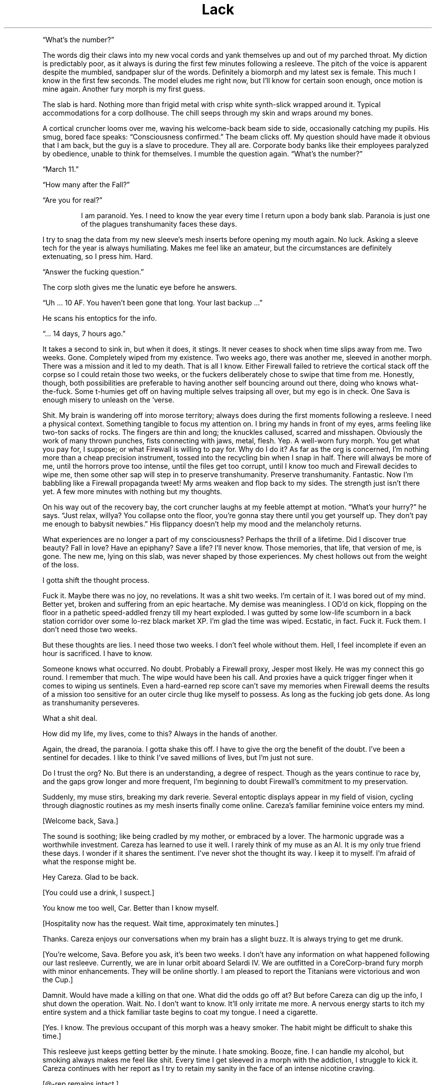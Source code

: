 .TH Lack "Eclipse Phase"
.PP
\[lq]What's the number?\[rq]
.PP
The words dig their claws into my new vocal cords and yank themselves up and out of my parched throat.
My diction is predictably poor, as it always is during the first few minutes following a resleeve.
The pitch of the voice is apparent despite the mumbled, sandpaper slur of the words.
Definitely a biomorph and my latest sex is female.
This much I know in the first few seconds.
The model eludes me right now, but I'll know for certain soon enough, once motion is mine again.
Another fury morph is my first guess.
.PP
The slab is hard.
Nothing more than frigid metal with crisp white synth\-slick wrapped around it.
Typical accommodations for a corp dollhouse.
The chill seeps through my skin and wraps around my bones.
.PP
A cortical cruncher looms over me, waving his welcome\-back beam side to side, occasionally catching my pupils.
His smug, bored face speaks: \[lq]Consciousness confirmed.\[rq]
The beam clicks off.
My question should have made it obvious that I am back, but the guy is a slave to procedure.
They all are.
Corporate body banks like their employees paralyzed by obedience, unable to think for themselves.
I mumble the question again.
\[lq]What's the number?\[rq]
.PP
\[lq]March 11.\[rq]
.PP
\[lq]How many after the Fall?\[rq]
.PP
\[lq]Are you for real?\[rq]
.RS
.PP
I am paranoid.
Yes.
I need to know the year every time I return upon a body bank slab.
Paranoia is just one of the plagues transhumanity faces these days.
.RE
.PP
I try to snag the data from my new sleeve's mesh inserts before opening my mouth again.
No luck.
Asking a sleeve tech for the year is always humiliating.
Makes me feel like an amateur, but the circumstances are definitely extenuating, so I press him.
Hard.
.PP
\[lq]Answer the fucking question.\[rq]
.PP
The corp sloth gives me the lunatic eye before he answers.
.PP
\[lq]Uh ... 10 AF. You haven't been gone that long. Your last backup ...\[rq]
.PP
He scans his entoptics for the info.
.PP
\[lq]... 14 days, 7 hours ago.\[rq]
.PP
It takes a second to sink in, but when it does, it stings.
It never ceases to shock when time slips away from me.
Two weeks.
Gone.
Completely wiped from my existence.
Two weeks ago, there was another me, sleeved in another morph.
There was a mission and it led to my death.
That is all I know.
Either Firewall failed to retrieve the cortical stack off the corpse so I could retain those two weeks, or the fuckers deliberately chose to swipe that time from me.
Honestly, though, both possibilities are preferable to having another self bouncing around out there, doing who knows what\-the\-fuck.
Some t\-humies get off on having multiple selves traipsing all over, but my ego is in check.
One Sava is enough misery to unleash on the ‘verse.
.PP
Shit.
My brain is wandering off into morose territory; always does during the first moments following a resleeve.
I need a physical context.
Something tangible to focus my attention on.
I bring my hands in front of my eyes, arms feeling like two\-ton sacks of rocks.
The fingers are thin and long; the knuckles callused, scarred and misshapen.
Obviously the work of many thrown punches, fists connecting with jaws, metal, flesh.
Yep.
A well\-worn fury morph.
You get what you pay for, I suppose; or what Firewall is willing to pay for.
Why do I do it?
As far as the org is concerned, I'm nothing more than a cheap precision instrument, tossed into the recycling bin when I snap in half.
There will always be more of me, until the horrors prove too intense, until the files get too corrupt, until I know too much and Firewall decides to wipe me, then some other sap will step in to preserve transhumanity.
Preserve transhumanity.
Fantastic.
Now I'm babbling like a Firewall propaganda tweet! My arms weaken and flop back to my sides.
The strength just isn't there yet.
A few more minutes with nothing but my thoughts.
.PP
On his way out of the recovery bay, the cort cruncher laughs at my feeble attempt at motion.
\[lq]What's your hurry?\[rq] he says.
\[lq]Just relax, willya? You collapse onto the floor, you're gonna stay there until you get yourself up.
They don't pay me enough to babysit newbies.\[rq] His flippancy doesn't help my mood and the melancholy returns.
.PP
What experiences are no longer a part of my consciousness?
Perhaps the thrill of a lifetime.
Did I discover true beauty?
Fall in love?
Have an epiphany?
Save a life?
I'll never know.
Those memories, that life, that version of me, is gone.
The new me, lying on this slab, was never shaped by those experiences.
My chest hollows out from the weight of the loss.
.PP
I gotta shift the thought process.
.PP
Fuck it.
Maybe there was no joy, no revelations.
It was a shit two weeks.
I'm certain of it.
I was bored out of my mind.
Better yet, broken and suffering from an epic heartache.
My demise was meaningless.
I OD'd on kick, flopping on the floor in a pathetic speed\-addled frenzy till my heart exploded.
I was gutted by some low\-life scumborn in a back station corridor over some lo\-rez black market XP.
I'm glad the time was wiped.
Ecstatic, in fact.
Fuck it.
Fuck them.
I don't need those two weeks.
.PP
But these thoughts are lies.
I need those two weeks.
I don't feel whole without them.
Hell, I feel incomplete if even an hour is sacrificed.
I have to know.
.PP
Someone knows what occurred.
No doubt.
Probably a Firewall proxy, Jesper most likely.
He was my connect this go round.
I remember that much.
The wipe would have been his call.
And proxies have a quick trigger finger when it comes to wiping us sentinels.
Even a hard\-earned rep score can't save my memories when Firewall deems the results of a mission too sensitive for an outer circle thug like myself to possess.
As long as the fucking job gets done.
As long as transhumanity perseveres.
.PP
What a shit deal.
.PP
How did my life, my lives, come to this?
Always in the hands of another.
.PP
Again, the dread, the paranoia.
I gotta shake this off.
I have to give the org the benefit of the doubt.
I've been a sentinel for decades.
I like to think I've saved millions of lives, but I'm just not sure.
.PP
Do I trust the org?
No.
But there is an understanding, a degree of respect.
Though as the years continue to race by, and the gaps grow longer and more frequent, I'm beginning to doubt Firewall's commitment to my preservation.
.PP
Suddenly, my muse stirs, breaking my dark reverie.
Several entoptic displays appear in my field of vision, cycling through diagnostic routines as my mesh inserts finally come online.
Careza's familiar feminine voice enters my mind.
.PP
[Welcome back, Sava.]
.PP
The sound is soothing; like being cradled by my mother, or embraced by a lover.
The harmonic upgrade was a worthwhile investment.
Careza has learned to use it well.
I rarely think of my muse as an AI.
It is my only true friend these days.
I wonder if it shares the sentiment.
I've never shot the thought its way.
I keep it to myself.
I'm afraid of what the response might be.
.PP
Hey Careza.
Glad to be back.
.PP
[You could use a drink, I suspect.]
.PP
You know me too well, Car.
Better than I know myself.
.PP
[Hospitality now has the request.
Wait time, approximately ten minutes.]
.PP
Thanks.
Careza enjoys our conversations when my brain has a slight buzz.
It is always trying to get me drunk.
.PP
[You're welcome, Sava.
Before you ask, it's been two weeks.
I don't have any information on what happened following our last resleeve.
Currently, we are in lunar orbit aboard Selardi IV.
We are outfitted in a CoreCorp\-brand fury morph with minor enhancements.
They will be online shortly.
I am pleased to report the Titanians were victorious and won the Cup.]
.PP
Damnit.
Would have made a killing on that one.
What did the odds go off at?
But before Careza can dig up the info, I shut down the operation.
Wait.
No.
I don't want to know.
It'll only irritate me more.
A nervous energy starts to itch my entire system and a thick familiar taste begins to coat my tongue.
I need a cigarette.
.PP
[Yes.
I know.
The previous occupant of this morph was a heavy smoker.
The habit might be difficult to shake this time.]
.PP
This resleeve just keeps getting better by the minute.
I hate smoking.
Booze, fine.
I can handle my alcohol, but smoking always makes me feel like shit.
Every time I get sleeved in a morph with the addiction, I struggle to kick it.
Careza continues with her report as I try to retain my sanity in the face of an intense nicotine craving.
.PP
[\@\-rep remains intact.]
.PP
Finally some good news.
At least I didn't piss off any allies in the past 2 weeks.
.PP
[Indeed.
Are you in the right frame of mind for an update on Rati?]
.PP
Rati is my passion.
The lover I hold above all others.
She disappeared on me two years ago.
No explanation.
The sting still lingers.
.PP
Let's skip the update for now, Careza.
.PP
[Understood.]
.PP
Run a newsfeed scan.
Check for any major incidents in the past 2 weeks.
Maybe there's a clue as to what we may have been up to.
.PP
As Careza runs the scan and continues her standard sitrep, I shift my attention to the new sleeve.
The strength to stand is finally there.
I push the morph up and swing the feet onto the floor.
Spasms shoot through every muscle.
New morphs always take a bit of time in which to acclimate.
Luckily, I'm familiar with the CoreCorp fury, sleeved it a few times in the past.
This one feels like an old pair of shoes, bit worn and abused, but able to pound the pavement if need be.
The left ankle is a bit tender.
I hold it up a bit to get a look.
Bit swollen.
Definitely not new sleeve dysmorphia.
Probably a nagging injury.
Again, a pain in the ass, but you get what you pay for, I suppose.
The nanotat encircling the right bicep is rude and obnoxious, even by scum standards\[em]an entire slitheroid entering the genitals of a
female pleasure pod, fully animated.
Class act, whoever opted to etch that upon the morph.
I hate identifying marks, but again, if you can't afford a clean morph, you take what you can get.
.PP
I slide off the table, managing not to fall over in the process, and gingerly test the ankle.
Sore, but it isn't going to snap off.
.PP
Put in a request for a patch, left ankle.
Bute should be fine.
.PP
[Phenylbutazone.
On it's way.
And the cocktail will be here in approximately 30 seconds.
Nothing unusual on the newsfeed scan.]
.PP
Figures.
.RS
.PP
I plod over to the full\-length mirror, standard issue in resleeve waking chambers, and drop the sheet to take a look at the new me.
I spy the cortical cruncher lingering in the doorway, my cocktail in his hand, giving my body an appreciative look.
I don't recognize myself.
.RE
.PP
\[lq]Hand me my drink please.\[rq] I reach out my hand in his direction without even acknowledging his presence.
He steps into the room, too close to me, and slips the drink into my hand.
His breath smells like some sort of sour sausage.
.PP
\[lq]Not too bad under the sheet, are you?\[rq] he says.
\[lq]I took a peek earlier, but I must say, the slab didn't do you justice. On your feet, the curves really pop.
Your face isn't much to look at, but that rack is ... \[rq]
.PP
I cut him off before I vomit bile into my mouth.
\[lq]It's exquisite. I know. Now shut up and back off before I rip the skin off your face and slap you silly with it.\[rq] He gets the message and slinks from the room.
.PP
It is a nice rack.
.PP
[If nice is defined by proportion, then I would say yes.]
.PP
AIs, always so formal.
.PP
[You're approximately 4 centimeters taller than your usual proprieception allows for, so watch your head.]
.PP
Thanks for the heads up.
.PP
[That was awful.]
.PP
Yeah.
Yeah.
I know.
A smile finds its way onto my face as the banter with my muse lightens
my mood.
Looking in the mirror, I try to broaden the smile, to get a better sense
of my new face.
I show some teeth.
Nicotine stains all over them.
I take a long sip from my cocktail, swish the alcohol around a bit.
I can feel my blood respond instantly to the sauce.
I close my eyes and let out a sigh.
Just a few moments of peace is all I ask.
.PP
[We have a guest, Sava.] Damnit.
No such luck.
.PP
Who?
.PP
[Our last Firewall proxy, Jesper, has sent a beta\-level fork of
himself.
It is rather impatient to speak with you.]
.PP
Connect him.
.PP
They just cannot leave me alone, can they?
Officially, Firewall doesn't even exist.
It's because of Rati that they got their tentacles wrapped all around
me, through me.
The whole mess on Mars.
That's where it all started.
The last time I saw Rati.
All that knowledge they allowed me to retain.
But why?
Until that day, I had never realized just how scary the universe truly
was.
No, not scary.
Horrific.
No other word for something so vast, so uncaring.
Transhumanity could be wiped out completely and it would all just
continue on as before.
Horrific.
No other way to explain the feeling you have when you come face to face
with things truly beyond comprehension.
Hell, no other term could encapsulate transhumanity's actions towards
each other\[em]much less what other beings lurking in the void have in
store for us.
Perhaps that was why.
To teach me a lesson.
To make certain I would never forget, so I would never cease assisting
the org, because even the briefest glimpse of what is actually out there
is enough.
.PP
Jesper's fork materializes in my field of vision.
.PP
[Welcome back, Sava.]
.PP
Fuck off, Jesper.
You know I hate waking up with lack.
.PP
[Sorry.
Nothing I could do.] His expression is serious and concerned, but his
kinesics indicate he is as calm as can be.
What an act! Fucking proxies never panic.
They hold all the cards and it's never their minds that are on the line.
.PP
Yeah.
Right.
Get to the point.
You don't have me sleeved in a combat morph to get some downtime, so you
must have something serious lined up.
Are Berk, Pivo, and Sarlo here?
.PP
[Yes, they have been resleeved in the same facility.]
.PP
At least my team is with me.
People I could count on.
To a certain degree.
.PP
All right.
What are the details?
.PP
***
.PP
Pivo gripped the smooth outer surface of the station with all eight
arms.
Nano\-magnetics at the tips of his vacsuit arms were the only difference
between a secure hold and an endless drift into the depths of space.
He peered up through his faceplate at the dark orb above him.
.PP
Earth.
.PP
His eyes locked on an expanse of dead black ocean through the ominous
clouds.
Pivo longed to swim in those ancient depths.
Born and bred for space, he had never once immersed himself in the
former ecological niche of his kind.
Odds were against his ever taking a plunge into the salty waters of an
Earth ocean.
The planet was now a plagued death trap.
A wasteland of skeletal forms.
.PP
He imagined a time before the Fall, when his ancestors thrust through
blue waters and slipped effortlessly through mazes of coral, or gently
floated along with the current, not bothered by the burden of sapience.
Perhaps octopi still survived beneath the black waters of the present,
eking out a brief existence, biding their time, keeping the species true
and alive until the Earth could be reclaimed, and Pivo would join them
on that glorious day, abandoning knowledge altogether, and returning to
the ways of instinct.
.PP
Vacsuit sensors interrupted Pivo's fantasy, detecting a laser light that
bathed his form\[em]contact from Sava by line\-of\-sight laser link.
It was the preferred method of communication when a mission required
discretion.
Pivo's muse processed the message, and Sava's voice entered his head.
.PP
[Something wrong?
Why'd you stop moving?]
.PP
[Just enjoying the view,] Pivo beamed back.
.PP
[Enjoy it on the way down, for hours if you want.
Get inside the station before one of the sentry bots finds us.]
.PP
Pivo didn't bother to respond.
There was no arguing with Sava.
No use in defending your actions.
Pivo began crawling along the shell of the station again.
The station itself was tethered to the end of a long, black, carbon
nanotube cable that stretched all the way down to the planet's
surface\[em]the sole surviving space elevator.
.PP
Pivo located the breach, a thin scar in the station's metallic hull, the
result of an internal explosion responsible for the station's demise
during the Fall.
The breach was exactly where Sava said it would be and the description
of its size was dead\-on: a gap barely large enough for a human infant
to slip through.
According to Sava, years ago, the self\-repairing nanosystems operating
in the hull's metal had malfunctioned before the breach had been fully
repaired.
The level of mission details Sava managed to extract from Firewall was
scary sometimes.
Paranoia bloomed for a moment, but he quickly dismissed his suspicion,
compressed his cephalopod form, and squeezed his body through the
breach.
.PP
In blackness, Pivo activated his infrared emitter, casting the room in a
light outside the normal visual spectrum.
The interior of the lifeless station became visible to his enhanced eyes
in the eerie altered colors of infrared.
Pivo almost preferred the dark.
Ice crystals glittered from every surface, the reult of flash frozen
moisture in the long\-absent atmosphere.
Frigid clumps of human remains floated alongside chunks of hull metal in
a macabre zero\-gravity ballet.
Pivo floated through the wreckage and the gore, lightly tapping aside
metal or flesh to clear a path deeper into the room.
A female head drifted slowly by, the face frozen in a gaping silent
scream.
An intact cortical stack dangled from the severed neck.
For a second, Pivo considered snatching the stack, but he was not here
to retrieve lost souls.
Instead, he placed two of his arms upon the top of the head and pushed
it beneath him, towards the floor.
Like so many others lost during the Fall, this person would remain
forgotten here.
.PP
Pivo made it to the airlock without incident, but he knew his luck would
run dry eventually.
A run\-in with hypercorp guardians on a derelict station was
unavoidable.
Sensors may have already detected his presence.
It was only a matter of time before bots converged on his position.
He just hoped that when it occurred (and it most certainly would), it
would happen after he had opened up the airlock and the rest of the team
was inside the station.
.PP
The airlock had been welded shut from the inside.
Pivo was prepared for this eventuality, but it made his detection by
guardian bots a certainty.
He composed himself for a few seconds, focused on the task at hand, then
fired up the plasma torch built into one of his vacsuit arms.
A sizzling hiss and a harsh hot blue glare filled the room.
Seconds were now his most precious possession.
.PP
He was almost through the inner door when his muse pinged him with a
warning from the passive teraherz sensor.
An object was moving towards Pivo's position rapidly, now only twenty
meters away.
A sentry bot would be upon him in soon.
.PP
[Almost through the first door,] Pivo transmitted calmly, even though it
took every ounce of his will to keep the torch steady.
[I have company.
Be ready.]
.PP
[Copy that,] Sava replied.
.PP
Finally, Pivo cut through the seal.
The octomorph slithered four arms through the still smoldering sliced
metal, and with a strained yank, pulled the door from the frame.
The door slowly floated away into the chamber, the edges rapidly
cooling.
The interior airlock door was not welded shut.
With a vocal sigh of relief, all eight of Pivo's arms began a frenzied
assault upon the airlock door's manual controls.
.PP
[Few more seconds.
Just a few more seconds.] But the seconds had expired.
.PP
In his 360\-degree field of vision, Pivo could see the security bot
thrust into view behind him.
The bot unloaded its weapons immediately, the shots ricocheting off the
floating airlock door.
The bot advanced on the door, and with a furious swat knocked the
obstruction aside.
It clanged upon the crystalline surface of the wall.
Just as Pivo pulled the last lever to release the airlock door, blazing
plasma fire engulfed him.
.PP
***
.PP
Sava had instructed Careza to surge the neurochem the instant the
airlock portal was open.
The muse did not fail to deliver.
In what seemed like an eternal slow\-mo to Sava's charged brain, the
airlock door swung open into the station, aided by a thudding steel leg
kick courtesy of Berk, the team's muscle.
With a flash of thought, Sava's targeting radar snapped up an entoptic
display and locked on two targets: Pivo and a sentry bot.
The robotic guard dog was already leveling its weapons, but Sava was
faster.
Retinal\-searing plasma fire erupted from Sava's weapon, singeing one of
Pivo's arms and slamming the sentry back.
A second shot punched through the bot's armored carapace, melting
critical components within, rendering the bot a useless pile of fused
scrap metal.
.PP
Sava moved quickly past the cursing octomorph and unloaded two more
shots into the smoking bot.
.PP
[We're clear,] Sava transmitted.
[One down, but there is always more.
Count on it.
Pivo, you shiny?]
.PP
[You scorched my breeding arm, puta.] Pivo shot back with clear
agitation rumbling in the harmonics.
.PP
[You rather I leave you to the bot next time?] Sava turned to Sarlo.
[Sarlo, get in here and find the console you need.
Berk, we're going to need to set up defensive positions, to give hacker
boy here time to crunch his bits.]
.PP
Pivo cut through his vacsuit and detached his damaged arm, cursing Sava
under his breath as the vacsuit rapidly repaired itself and sealed the
gap.
.PP
[Hey.
Don't worry, Pivo.
You've got seven more.
And besides, you don't really strike me as the breeding type anyway.]
Sava relished giving Pivo a hard time.
It was one of the true joys in life.
.PP
Pushing off from one wall to the next, Sarlo moved along the chamber
with ease and grace.
His neotenic morph was slighter and even more diminutive than the
average human child sleeve, completely augmented and customized to match
his \[lq]preferences.\[rq] He had paid a fortune for it.
The others never understood Sarlo's penchant for juvenile human sleeves,
so much so that he always kicked in his own credits to ensure an
augmented neotenic resleeve, even when Firewall was footing the bill.
They also didn't know where his seemingly endless supply of personal
funds came from, nor did they want to.
As long as he got the job done.
.PP
Two minidrones followed after Sarlo, lighting the area in infrared and
actively scanning on other wavelengths.
[This way,] he said, transmitting an entoptic map to each team member's
overlay.
[It's not far, a hundred meters or so.] A highlighted route appeared on
the map.
.PP
Sava and Pivo followed closely behind Sarlo, while Berk struggled to
keep pace in her armored gynoid shell.
.PP
[Keep up, flatlander.
We'll be down the gravity well soon enough,] Sava beamed to Berk.
.PP
[Not soon enough for me,] Berk replied.
.PP
The abandoned station was eerily quiet.
Signs of long\-forgotten violence and desperation lingered everywhere.
Floating debris.
Ruptured and frozen bodies.
Scorch marks and twisted metal.
Death owned this place.
.PP
When the team reached the control station, Sava and Berk took up
defensive positions in the corridor while Sarlo and Pivo went to work on
the station's dormant systems.
.PP
[I'll be damned! The mission spec was actually right.
The station systems are active but dormant.
Whomever's guarding this place didn't wreck the systems, they left open
the possibility that the space elevator could be activated again.] Sarlo
gleefully began his procedures to hack the system.
.PP
[Who the fuck would want to risk going down to that ball of ash?] Berk
piped in.
.PP
Pivo waved one of his arms in agitation.
[Need I remind you that some of us happen to think that reclaiming our
home planet is a good idea?]
.PP
[Reactionary thinking, if you ask me.] Berk replied.
[Shrugging off all of our old nation\-state loyalties is one of the best
steps transhumanity has ever made.
Leave reveling in the glories of the past to the bio\-cons.
I'll take a future where we step boldly outward into space, thank you
much.]
.PP
[Let's cut the politics.] Sava pointed at Berk.
[You're an anarchist, I get it.] Then Sava pointed at Pivo.
[And you're on a reclamation kick.
Fine.] But Sava's rant was interrupted by half a dozen fast moving dots
upon the team's entoptic radars.
[Incoming pings.
Sarlo, you in yet?]
.PP
[Working on it.
Fuck.
Fuck.
Shit.] Sarlo's childish voice sounded petulant.
.PP
[Work faster.
If these bots have heavy ordnance, we're screwed.] Sava and Berk both
unloaded suppression fire down their respective stretches of corridor
before the bots even made it to the corners.
The bots halted their approach momentarily, taking cover just around the
bend.
More bots began to appear on the radar, moving towards the position of
the first responders.
.PP
[We're running out of time, Sar! More bots gathering!] Sava unloaded
another round of suppression at the bend.
Berk kept her weapon quiet, waiting for a bot to make a move into the
corridor before lighting it up, but the bots remained put.
More gathered, and even more appeared on radar, moving to the same
position.
.PP
[They're gonna be all over us any second now!]
.PP
[Consider this a gift, ladies and gents ...
] And with a final operation, Sarlo seized control of the station's
entire security system.
.PP
Suddenly, one of the bots turned on the others.
Another soon joined it.
In a matter of seconds, fumes and debris came drifting down the corridor
as all\-out warfare broke out between the bots.
Sava and Berk lowered their weapons and admired the sounds of Sarlo's
handiwork.
.PP
[Damn, Sar! I guess that is why you are one of the best hackers in the
system!]
.PP
[Applause, applause, ya waify freak!]
.PP
[When you've got cutting edge\-exploits courtesy of the leet coding AGIs
on Extropia, there's not a whole lot you can't do.] Sarlo delivered the
line with a calm harmonic, but Sava was watching his kinesics, and they
were off the charts.
The neotenic's little heart was beating like a drum roll.
Sava opted not to bust his furless balls about it, and instead let Sarlo
have his moment in the sun.
This had been a \[lq]close one,\[rq] and another close one might not end
up in their favor.
.PP
Sava allowed a few seconds of relieved silence before getting the team
back to business.
[Sarlo.
How soon till the elevator is active?]
.PP
***
.PP
Pivo stuck to the portal, watching as they descended below the
soot\-filled layer of clouds and the Earth below came into view.
They were in the atmosphere now, descending on a taut beanstalk
stretched between the Earth and station above, a massive feat of
engineering built from carbon nanotubes.
The shuttle car crawled down the elevator cable, bringing them closer
and closer to the ruined planet.
.PP
Earth's atmosphere was now choked with a thick dust, the color of rust.
The winds whipped over the planet's surface with breakneck velocity,
swirling dangerously in certain pockets.
The world's weather systems had been irretrievably ravaged by the Fall,
when transhumanity had seemingly gone to war with a group of rogue AIs
known as the TITANs.
Bombs, raging fires, chemical attacks, biowar plagues, voracious
nanoswarms\[em]even nukes\[em]had taken their toll.
It was now an inhospitable place, gripped by nuclear winter.
Some of the clouds were formed into unusual shapes, defying the high
winds, even seeming to writhe as they moved\[em]the thriving descendents
of self\-replicating airborne nanoswarms, Pivo suspected.
Who knew what other monstrosities waited for them below, evolved from
the remnants of AI war machines?
.PP
The Earth was off\-limits now.
Abandoned to the enemy.
Though the TITANs were presumed to be long gone, escaping the solar
system via secretly\-constructed wormholes gates, taking millions of
forcibly uploaded transhuman minds with them\[em]they had left many of
their tools and weapons behind.
Likewise, some of the weapons transhumanity had unleashed on the
AIs\[em]and, quite often, themselves\[em]had taken on a life of their
own.
So Earth had been abandoned and interdicted, with hypercorp killsats
laced into orbit to shoot down anything that attempted to leave or land
on the planet's surface.
.PP
As a reclaimer, Pivo was part of a small but vocal faction that
advocated a return to Earth.
There was still hope for the planet, they believed.
It had always perservered, and this was no time to give up on it.
Earth needed to be cleansed and terraformed, resuscitating
transhumanity's home.
But the reclamers were a minority.
To most survivors of the Fall, the Earth held too many horrible
memories.
Lives ruined.
Loved ones lost.
Their own deaths.
It was a monument to transhumanity's arrogance and mistakes, a grim
reminder that they were not above destroying themselves despite all of
their advances and technology, or perhaps because of them.
.PP
This didn't prevent some from trying, of course.
Scavengers still raided the planet's ruins, retrieving long\-lost
treasures, cultural artifacts, or even the preserved mind\-states of
those who failed to escape.
Some reclaimers had initiated their own secret missions, intending to
establish a basecamp from which they would begin operating their own
reclamation projects.
Most were never heard from again.
.PP
The team of four rested and prepared equipment in the shuttle's large
open lounge, Sava and Sarlo in a cramped inflatable survival bubble so
the biomorphs could escape the confines of their vacsuits for a while.
Pivo elected to remain outside the bubble and in the vacsuit.
Close confines with Sava during the descent did not sound pleasant to
him.
The walls of the lounge were smeared with decadesold blood, now frozen
into a crystalline brown in the depressurized cabin.
Whoever the last passengers were to ride this shuttle, fleeing the
doomed Earth, must have set violently upon each other, fueled by madness
or despair.
.PP
[I wonder what it was like.] Sarlo tossed the thought out to the group.
.PP
[What?] Pivo replied.
.PP
Sava quickly jumped in and put an end to the discussion Sarlo was
yearning to start.
[Quit with the philosophizing and the dramatizing.
You know I cannot stand that shit.] Sava tried desperately to maintain
order and an air of gruff detachment.
It was too easy to let the brain wander off into the past and the fate
of the millions who perished during the Fall.
To counter this, Sava always resorted to the diatribe.
[Listen.
We all know the mission specs.
We're locating someone.
A courier.
Most likely a corpse.
Last known position while alive was the base station we will drop into
when this ride stops.
Mount Kilimanjaro.
Which, according to quite reliable sources, was once overrun by
killbots, which are most likely still in the vicinity.] Sava paused for
dramatic effect before continuing.
[We retrieve something from the courier.
What, we don't fucking know.
Only that it is quite valuable to the org.
We stick to what we know.
I don't want to hear any more bullshit \[lq]what ifs\[rq] and \[lq]I
wonders.\[rq] If your thoughts are anywhere other than the mission, keep
them to yourself.
I don't want to hear them.] And with that declaration, the rest of the
journey to the Kilimanjaro station was in silence, each confined to
their own thoughts, not a single ping between them.
.PP
***
.PP
The shuttle rattled to a stop inside the dark cavernous hangar.
At one time, the Kilimanjaro hangar was the busiest Earth\-to\-space
station port in the world, servicing millions of customers annually.
Now, as Pivo clung to a shuttle window and stared out into the black
emptiness of the hangar, it seemed as if the place was a soulless
vacuum.
.PP
[Ready when you are.] Sarlo pinged Sava, poised to hack open the shuttle
door and allow the stale dust\-choked air of Earth to waft over the
team.
Sava nodded to Sarlo and the shuttle door slid open with a rush of
decompression.
A blinding red\-gray dust blasted into the shuttle from the hangar and
coated the shuttle interior almost immediately.
.PP
Sava's first step into the Kilimanjaro hangar landed firmly onto the
brittle ribcage of a child's skeleton.
The bones snapped into splinters and powder with a crunch.
The floor surrounding the shuttle airlock was carpeted with skeletons
entangled in a mass of tattered clothing.
There was no way to avoid stepping upon them.
One by one, the others stepped from the airlock.
.PP
[This place is a tomb,] Berk beamed to the group.
.PP
[This whole planet is a tomb,] Sava replied, with an extra echo harmonic
allowing the word tomb to continue on well after the phrase was
transmitted, added specifically to annoy Pivo, who immediately shut down
the echo in his head with a countermeasure from his muse.
.PP
Sava took a few more crunching steps forward, then stopped.
The rest of the team followed suit.
.PP
[Something is not right here.] Sava kicked at one of the skeletons.
The bones rattled and cracked.
[I don't see any skulls.]
.PP
[Forced uploading,] Sarlo transmitted.
[TITAN machines harvested the heads of the dead for scanning.] He
shrugged.
[That's my guess, anyway.]
.PP
[Shut up!] Sava signaled the team to silence.
[Who else hears that?]
.PP
A low mechanical whir reverberated nearby.
[I'm picking it up.] Pivo replied.
[Up a bit to the north.
About 30 meters.] As if in response to Pivo's observation, another whir
began, this one behind the team, from the south end of the hangar.
Another whir from the east joined in the chorus.
The sounds were coming closer, becoming more distinct, more aggressive.
.PP
[No visual, yet.
This fucking place is so deep and thick with this dust shit, seems to
act like chaff too.
Infrared is giving me only about twenty feet!] Sava motioned for the
team to move to the right.
[Stay close, we move slow and keep the triggers itchy.
The passenger lounges are just east of us.
We start the search there.] The whirs were now all around them, hovering
just outside visual range.
.PP
[What the fuck is that?] A flying insectoid bot with six articulated
arms ending in small buzzsaws lunged from the dusty darkness at Berk,
who dropped to the floor and unleashed plasma fire into it.
The bot slammed into a pile of bones and rags and set it alight.
The fire spread quickly, leaping from dry cloth to dry cloth.
The blazing hangar floor now illuminated the area in the hot orange glow
of flame.
At least a dozen insectoid bots hovered in a perimeter around the team,
awaiting an opportunity to strike.
Another bot dove at Berk, its buzzsaw arms slashing wildly.
Berk fired, but missed.
The bot slammed into Berk's head and the buzzsaws ground into her neck.
Sparks flew in all directions as metal met metal.
She dropped her rifle and pushed against the body of the bot till the
saws were off her neck.
[Fucking run you idiots! I've got this!]
.PP
Sava fired and dropped a bot, then dashed east, leaping over spreading
waist\-high flames.
[Make for the lounge!]
.PP
Pivo elevated onto two arms and ran behind Sava, his five remaining arms
flopping wildly above his head.
[Out of the way, ya poke!] Sarlo outpaced the slower octomorph, running
through the flames towards the lounge.
.PP
Berk flung the frenzied bot into a flaming pile of bones, scrambled to
her feet, and followed after the group, covered in bone bits and dust,
the bot swarm in whirring pursuit.
.PP
Sava reached the lounge first and the portal was open.
Turning with rifle raised, Sava took cover against the door frame.
Sarlo and Pivo were past the flames and Berk was closing the gap, as
were the bots.
Sava unloaded cover fire that sizzled over Sarlo's head, knocking
another bot out, but the rest of the swarm remained unphased.
They just kept coming.
Suddenly, more bots appeared out of the shrinking darkness near the
lounge.
.PP
[There's more! They're flanking!] Sava blasted at the new bots to try
and slow down their gambit.
Sarlo was only thirty feet from the portal when he tripped on a tangle
of bones.
His boyish body collapsed face first into the dust and human remains.
Pivo made an awkward leap over him, skidded across the floor, and
squished into the outer lounge wall right near the door.
Sava reached out, snagged the octomorph by a arm, and dragged him into
the safety of the lounge.
Berk tried to stop and help Sarlo up, but her momentum was too much and
her footing upon the dusty floor too unstable.
She tumbled forward in a roll of dust cloud, chipped bone, and tattered
rags, finally slamming into Sava in the doorway.
.PP
The three team members within the lounge gathered themselves just in
time to witness a bot latch onto Sarlo's head from above as he stood up.
The machine stretched two arms out to the side, then plunged their
spinning blades into Sarlo's neck.
Sarlo's eyes went wide and his body tensed as the saw blades ground
through flesh and bone, working through his neck in seconds.
The instant his head was severed from the torso, the bot swooped around
and zipped off over the flames, into the dark oblivion of the far end of
the hangar.
.PP
Sarlo's headless body wavered for a second, then collapsed, spurting
blood in long, lazy arcs.
.PP
***
.PP
Pivo, Sava, and Berk sat in silence.
They had managed to seal the portal into the lounge, locking out the
horrors of the hangar.
The headhunter bots could still be heard hovering outside the portal,
occasionally clanging and grinding their blades against the sealed door.
.PP
Berk finally broke the silence.
[I'm trying very hard not to think about what they're going to do with
him.]
.PP
[Try harder.
Sarlo knew the odds of survival were slim when he signed on.
We all did.] Sava stood up.
.PP
[Should we tell him?
When he resleeves?] Pivo knew this was going to set Sava off, but he
blurted it anyway.
.PP
[Would that be kindness or cruelty, Pivo?
And besides, there is no guarantee that any of us will survive.
So who gives a shit?
Whenever your last backup was, I sure hope you're not gonna miss
anything since.
Let's get moving.]
.PP
***
.PP
With Sarlo gone, Pivo took over the navigation duties.
They were nearing the corporate VIP lounge, the last known location of
the courier.
.PP
The team moved through dark corridors filled with headless skeletons and
mummified remains.
Years ago, the corporate forces defending the structure had been overrun
by AI war machines, which mercilessly slaughtered everyone inside.
The walls were scarred from battle, covered in dried blood.
Destroyed remnants of the AI war machines littered the halls as well,
haunting monuments to the few victories humanity had in their losing
battle.
Even as piles of scrap, the machines had a menacing presence.
.PP
[Too bad this isn't a salvage op,] Berk commented.
[The autonomists could use a look at this tech.
At the very least, figure out what the hypercorps might try to do with
it.]
.PP
As they entered a long concourse, the remains and debris abruptly
disappeared, as if cleared out.
.PP
[I'm getting some strange thermal readings here.
Patterns that don't make sense,] transmitted Pivo.
.PP
[What is that supposed to mean?] Sava beamed back.
.PP
Before Pivo could give thought to \[lq]I don't know,\[rq] his muse
issued a chilling warning: [My nanosensors register the presence of
unknown nanobots in large numbers of a highly sophisticated design,
suggesting a TITAN manufacture.
Countermeasures have been initiated.]
.PP
[Nanoswarm.
Move! Move!] Pivo broadcasted in a panic as he launched into a full
two\-armed sprint.
Sava and Berk followed Pivo's lead without question.
They all knew the dangers of a TITAN nanoswarm.
Unlike the nanobots Pivo often made, which were manufactured with
particular purposes in mind, and which were neither self\-sustaining or
intelligent, this particular nanoswarm was autonomous,
self\-replicating, adaptive, and capable of making almost anything it
needed.
Even as they fled, individual nanosensors were measuring up the three
agents, transmitting details on their morphs and gear to the rest of the
swarm.
.PP
A junction came into view ahead, the pathway narrowing into a smaller
tunnel.
Suddenly, Pivo stopped, just a meter before the tunnel.
[Do not move forward!] The others crashed to a halt.
.PP
[What the fuck Pivo!?] Sava looked back down the hall.
[Fucking swarm could be finishing us as we speak!]
.PP
[My muse picked up a burst of thermal energy here.
The swarm is up to something,] Pivo warned.
.PP
[But there's nothing here,] Berk replied, as she waved her hand across
the tunnel entrance.
Her metal hand suddenly clanged to the floor, separated from her wrist.
.PP
[Monomolecular wire.] Even though the situation grew more dire by the
minute, Pivo was impressed and fascinated with the inventiveness of the
alien nanotech.
[It laced the door with it.
Cuts through anything.
Weak tensile strength though\[em]you probably snapped it.]
.PP
[We're fucked.
Let's face it.] Berk picked her severed hand off the floor.
Down the hall, the nanoswarm began to take a visible shape as the
nanobots accreted.
The swarm was congealing into a fog, creeping closer.
Berk continued, [The entirety of this port is probably filled with this
shit.
I'm useless at this point.
These things are already all over my systems, my diagnostics are going
crazy.]
.PP
[So what are you saying, Berk?
You done?] Sava transmitted.
.PP
[Yeah.
I'm done.] Berk shook her head in disgust.
[Who knows what these little bastards have infected me with.
I don't want to risk it.
I'd rather resort to a clean back up.
Forget this shit ever happened.
You keep running if you want.
I'll try to buy you some time.] Berk turned and ran directly into the
fog.
The nanoswarm sucked in around her immediately and the disassembly
began.
Berk's metal frame began to dissolve as she ran further and further away
from Pivo and Sava, leaving a wispy trail of nanoswarm behind her.
.PP
[Get fucking moving fools! This isn't for my amusement! I'll see ya the
next time around.] A few minutes later, Berk's signal went dead.
.PP
***
.PP
Sava and Pivo entered the VIP lounge.
When the spaceport was overrun so many years ago, this was the site of
the humans' last stand.
Piles of security personnel skeletons littered the floor just inside the
doorway.
The charred remnants of a hopeless barricade were scattered beside the
mounds of bone.
Skeletons draped in torn singed civilian garb were clustered around the
walls and corners, sometimes three or four deep, as if they had all
scrambled as far as possible from some avatar of death in the middle of
the room.
.PP
Pivo started an operation to locate the RFID tag the courier was
supposedly chipped with in his left shoulder blade.
The code triggered a ping within three meters.
Pivo pointed a lengthy arm at a small bone pile.
[He's in there somewhere.]
.PP
Sava stepped over to the pile of three skeletons and began rummaging
through the bones, yanking out or snapping off all the femurs.
[Goddamnit I want a cigarette.
This morph has me so tweaked.
Haven't I made it clear I don't smoke?
Yet, every time, they sleeve me in a morph nailed with the habit.] Sava
handed the bundle of bones to Pivo.
.PP
[Must be a fury thing.
Should just take a few minutes to scan these for the nanoscale etching.]
Pivo got to work.
[Enough time for a smoke, if you want.]
.PP
[Yeah.
Real funny.
How about I grind you up into dust and smoke you?] Sava sat down on the
floor as Pivo sent out a chuckle.
.PP
The deceased courier, whomever he was, had been entrusted with
information too sensitive to transmit.
No one knew the true capabilities of the TITANs to intercept and decode,
so the courier had been injected with nanobots that etched a nanoscopic
encoded message directly onto one of his femur bones.
However, he had never made it off the planet.
His message had never been delivered.
.PP
Pivo and Sava had no idea what the information was, but someone at
Firewall obviously deemed it worthy of capture.
Information on the TITANs perhaps.
Or some CEO's secret family recipe for pasta sauce.
.PP
[This is the one.] Pivo held out the femur to Sava and tossed the others
to the floor.
.PP
[What does it say?]
.PP
[I don't know.
Not sure I want to know.] Pivo continued to hold out the femur.
.PP
[Enough with the drama Pivo.
Just get your nanos to read it.
We need a copy of the data.
If you don't want to carry, I will.]
.PP
[I'd prefer that.
Thank you.] Pivo set his nanobots to work on deciphering the
inscription.
When they were done, the intel was transmitted directly to Sava.
Pivo wanted no part of it.
.PP
[So, now what?
How do we get out of here?
The only way out is the way we came in, and that's suicide.] Pivo's
complexion changed from a milky green to an almost royal blue.
It always happened when helplessness began to settle in.
.PP
Sava did not hesitate to answer, choosing to speak as opposed to
transmit.
\[lq]We're not gonna leave, Pivo. Not even gonna try.\[rq] Sava raised
the plasma rifle and aimed it directly at Pivo's oblong head.
\[lq]See you next time, calamari.\[rq] Sava pulled the trigger, and a
fiery bolt of plasma reduced Pivo to a twitching mass of bloody scorched
cartilage atop writhing arms.
The arms continued to flop on the floor in a growing pool of blood as
Sava sat down next to a pile of bones and leaned against the wall.
.PP
Sava pulled out a cigarette and lit it.
The first inhale was virtually orgasmic.
Sava loved to smoke.
.PP
Upon exhale, Careza pinged.
[Shall I contact Project Ozma?]
.PP
Yeah.
Get our lady on the line.
.PP
A woman's voice, cold and harsh, entered Sava's head, so different from
the soothe of Careza.
[Are you prepared to deliver, Agent Sava?]
.PP
[That depends.] Sava took another drag.
.PP
[Perhaps I did not make myself clear during our initial negotiations,
Agent Sava.
Your options are rather limited.
You are unlikely to make it off the planet alive, and we cannot afford
to lose this information, nor can we afford to have it fall into the
hands of your organization.
You are going to have to follow through, and trust that we will do the
same.]
.PP
[Either you give me her location right now, or I take your precious info
with me.] There was a long pause before the woman transmitted again.
[You realize there will be consequences, Agent Sava.
For you and for Rati.]
.PP
[Yeah.
I suppose so.] The cigarette burned to the filter and Sava flicked it
into a bone pile.
[So what's it gonna be?]
.PP
[We do not bargain, Agent Sava, after a deal has been struck.
Do as you will, and we will react accordingly.] The connection with the
woman terminated.
Sava stood up and walked over to where the courier's femur lay and
picked it up.
Pivo's gore coated the bone.
Sava wiped it off and held it up to take a close look.
.PP
Sorry, Careza.
Info payload only.
Leave the ego behind.
.PP
[Understood.]
.PP
With the flash of a thought, Sava instructed Careza to activate the
cortical stack's emergency farcaster\[em]a one\-shot neutrino
transmitter, powered by the tiniest amount of antimatter.
Sava's head exploded all over the room, taking the courier's femur with
it.
The information contained on the femur, however, found its way almost
instantly through the blackest depths of space, landing safely onto a
dedicated Firewall receiver elsewhere in the solar system.
.PP
***
.PP
\[lq]What's the number?\[rq]
.PP
The words dig their claws into my new vocal cords and yank themselves up
and out of my parched throat.
My diction is predictably poor, as it always is during the first few
minutes following a resleeve.
The pitch of the voice is apparent despite the mumbled, sandpaper slur
of the words.
Definitely a biomorph and my latest sex is female.
This much I know in the first few seconds.
